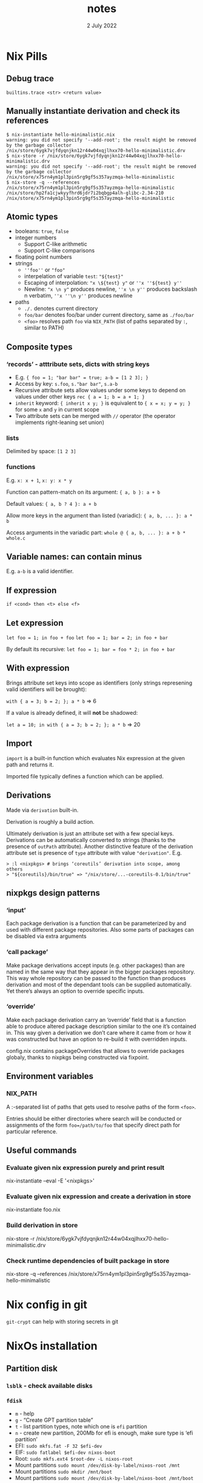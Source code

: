 #+TITLE:       notes
#+DATE:         2 July 2022
#+EMAIL:       serg.foo@gmail.com
#+DESCRIPTION:
#+KEYWORDS:
#+STARTUP:     content
#+STARTUP:     inlineimages

# Disable treating underscores as subscripts
#+OPTIONS: ^:nil

* Nix Pills

** Debug trace
~builtins.trace <str> <return value>~

** Manually instantiate derivation and check its references
#+BEGIN_EXAMPLE
$ nix-instantiate hello-minimalistic.nix
warning: you did not specify '--add-root'; the result might be removed by the garbage collector
/nix/store/6ygk7vjfdyqnjkn12r44w04xqjlhxx70-hello-minimalistic.drv
$ nix-store -r /nix/store/6ygk7vjfdyqnjkn12r44w04xqjlhxx70-hello-minimalistic.drv
warning: you did not specify '--add-root'; the result might be removed by the garbage collector
/nix/store/x75rn4ym1pl3pin5rg9gf5s357ayzmqa-hello-minimalistic
$ nix-store -q --references /nix/store/x75rn4ym1pl3pin5rg9gf5s357ayzmqa-hello-minimalistic
/nix/store/hp2fa1cjwkyyfhrd6jdr7i2bqbgp4alh-glibc-2.34-210
/nix/store/x75rn4ym1pl3pin5rg9gf5s357ayzmqa-hello-minimalistic
#+END_EXAMPLE

** Atomic types
- booleans: ~true~, ~false~
- integer numbers
  + Support C-like arithmetic
  + Support C-like comparisons
- floating point numbers
- strings
  + ~''foo''~ or ~"foo"~
  + interpelation of variable ~test~: ~"${test}"~
  + Escaping of interpolation: ~"x \${test} y"~ or ~''x ''${test} y''~
  + Newline: ~"x \n y"~ produces newline, ~''x \n y''~ produces backslash n verbatim, ~''x ''\n y''~ produces newline
- paths
  + ~./.~ denotes current directory
  + ~foo/bar~ denotes foo/bar under current directory, same as ~./foo/bar~
  + ~<foo>~ resolves path ~foo~ via ~NIX_PATH~ (list of paths separated by ~:~, similar to PATH)

** Composite types
*** ‘records’ - atttribute sets, dicts with string keys
+ E.g. ~{ foo = 1; "bar bar" = true; a-b = [1 2 3]; }~
+ Access by key: ~s.foo~, ~s."bar bar"~, ~s.a-b~
+ Recursive attribute sets allow values under some keys to depend on values under other keys
  ~rec { a = 1; b = a + 1; }~
+ ~inherit~ keyword: ~{ inherit x y; }~ is equivalent to ~{ x = x; y = y; }~ for some ~x~ and ~y~ in current scope
+ Two attribute sets can be merged with ~//~ operator (the operator implements right-leaning set union)
*** lists
Delimited by space: ~[1 2 3]~
*** functions
E.g. ~x: x + 1~, ~x: y: x * y~

Function can pattern-match on its argument:
~{ a, b }: a + b~

Default values:
~{ a, b ? 4 }: a + b~

Allow more keys in the argument than listed (variadic):
~{ a, b, ... }: a * b~

Access arguments in the variadic part:
~whole @ { a, b, ... }: a + b * whole.c~

** Variable names: can contain minus
E.g. ~a-b~ is a valid identifier.

** If expression
~if <cond> then <t> else <f>~

** Let expression
~let foo = 1; in foo + foo~
~let foo = 1; bar = 2; in foo + bar~

By default its recursive:
~let foo = 1; bar = foo * 2; in foo + bar~

** With expression
Brings attribute set keys into scope as identifiers (only strings
represening valid identifiers will be brought):

~with { a = 3; b = 2; }; a * b~ => 6

If a value is already defined, it will *not* be shadowed:

~let a = 10; in with { a = 3; b = 2; }; a * b~ => 20

** Import
~import~ is a built-in function which evaluates Nix expression at the given path and returns it.

Imported file typically defines a function which can be applied.

** Derivations
Made via ~derivation~ built-in.

Derivation is roughly a build action.

Ultimately derivation is just an attribute set with a few special
keys. Derivations can be automatically converted to strings (thanks to
the presence of ~outPath~ attribute). Another distinctive feature of
the derivation attribute set is presence of ~type~ attribute with
value ~"derivation"~. E.g.

#+BEGIN_EXAMPLE
> :l <nixpkgs> # brings ‘coreutils’ derivation into scope, among others
> "${coreutils}/bin/true" => "/nix/store/...-coreutils-0.1/bin/true"
#+END_EXAMPLE

** nixpkgs design patterns
*** ‘input’
Each package derivation is a function that can be parameterized by and
used with different package repositories. Also some parts of packages
can be disabled via extra arguments
*** ‘call package’
Make package derivations accept inputs (e.g. other packages) than are
named in the same way that they appear in the bigger packages
repository. This way whole repository can be passed to the function
than produces derivation and most of the dependant tools can be
supplied automatically. Yet there’s always an option to override
specific inputs.
*** ‘override’
Make each package derivation carry an ‘override’ field that is a
function able to produce altered package description similar to the
one it’s contained in. This way given a derivation we don’t care where
it came from or how it was constructed but have an option to re-build
it with overridden inputs.

config.nix contains packageOverrides that allows to override packages
globaly, thanks to nixpkgs being constructed via fixpoint.

** Environment variables
*** NIX_PATH
A :-separated list of paths that gets used to resolve paths of the form ~<foo>~.

Entries should be either directories where search will be conducted or
assignments of the form ~foo=/path/to/foo~ that specify direct path
for particular reference.

** Useful commands
*** Evaluate given nix expression purely and print result
nix-instantiate --eval -E '<nixpkgs>'
*** Evaluate given nix expression and create a derivation in store
nix-instantiate foo.nix
*** Build derivation in store
nix-store -r /nix/store/6ygk7vjfdyqnjkn12r44w04xqjlhxx70-hello-minimalistic.drv
*** Check runtime dependencies of built package in store
nix-store -q --references /nix/store/x75rn4ym1pl3pin5rg9gf5s357ayzmqa-hello-minimalistic

* Nix config in git
~git-crypt~ can help with storing secrets in git

* NixOs installation
** Partition disk
*** ~lsblk~ - check available disks
*** ~fdisk~
+ ~m~ - help
+ ~g~ - “Create GPT partition table”
+ ~t~ - list partition types, note which one is ~efi~ partition
+ ~n~ - create new partition, 200Mb for efi is enough, make sure type is ‘efi partition’
+ EFI: ~sudo mkfs.fat -F 32 $efi-dev~
+ EIF: ~sudo fatlabel $efi-dev nixos-boot~
+ Root: ~sudo mkfs.ext4 $root-dev -L nixos-root~
+ Mount partitions ~sudo mount /dev/disk-by-label/nixos-root /mnt~
+ Mount partitions ~sudo mkdir /mnt/boot~
+ Mount partitions ~sudo mount /dev/disk-by-label/nixos-boot /mnt/boot~
*** Generate config: ~sudo nixos-generate-config --root /mnt~
*** Copy config
*** Finish: ~nixos-install~, ~nixos-install --flake~

** Install home-manager
Go to https://github.com/nix-community/home-manager
Also check out https://nixos.wiki/wiki/Home_Manager

Run:
~nix-channel --add https://github.com/nix-community/home-manager/archive/release-22.05.tar.gz home-manager~
~nix-channel –update~
~nix-shell '<home-manager>' -A install~

Now work with ~/home/sergey/.config/nixpkgs/home.nix~
~home-manager switch~ - apply home config

** ! Maintetance
~nix-channel --update~ - pull latest packages for user
~nix-channel --remove <name>~ - remove unused channels
~sudo nix-channel --update~ - pull latest packages for system
~sudo nixos-rebuild switch~ - switch to new configuration with latest packages

Get docs in terminal:
~man configuration.nix~
~man home-configuration.nix~

Switch using custom nix files not at standard locations:
~sudo nixos-rebuild switch -I nixos-config=/frobnicator/foo/bar/home.nix~
~home-manager switch -f ./foo/bar/home.nix~

*** with flakes

~nixos-rebuild switch --flake .#~
~nixos-rebuild switch --flake .#home~ - build for specific host called ~home~

For custom home manager
~nix build --flake .#homeManagerConfigurations.sergey.activationPackage~ - build for home manager
~./result/activate~ - actually load

Update ~flake.lock~:
~nix flake update --recreate-lock-file~

** Profiles
~/nix/var/nix/profiles~

** GC
~nix-store --gc~

** Deduplicate store
~nix-store --optimise~

** Packaging
Wrap standalone games with the help of ~buildFHSUserEnv~ function
https://ryantm.github.io/nixpkgs/builders/special/fhs-environments/

*** Nixpkgs alternatives to ~derivation~ built-in:
- ~mkDerivation~
- ~runCommand~
- ~writeScriptBin~

** Build log for a package
~nix log /nix/store/<path>~
Can be checked out when something fails to build

* Shell
~nix-shell~ ~ ~nix develop~

* NixOs TODO
- [ ] Build firefox with addons baked-in
- [ ] Install torrent client
- [ ] Add [[https://github.com/nix-community/rnix-lsp][nix lsp]] to Emacs

* Cookbook
** Building statically linked packages
#+BEGIN_EXAMPLE
$ nix-build -E 'with (import ./. {}); (curl.override { stdenv = makeStaticLibraries stdenv;}).out'
#+END_EXAMPLE

There is also an stdenv adapter that will build static binaries:
#+BEGIN_EXAMPLE
$ nix-build '<nixpkgs>' -A pkgsStatic.hello
#+END_EXAMPLE

* Flakes
flake ~ project file

~nix build .#~ - build flake (~#~) in current directory (~.~)

NUR - like AUR, Nix User Repository
